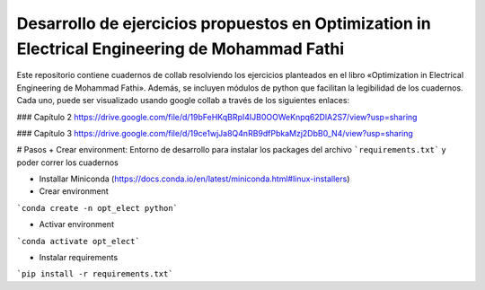 Desarrollo de ejercicios propuestos en Optimization in Electrical Engineering de Mohammad Fathi
========================

Este repositorio contiene cuadernos de collab resolviendo los ejercicios planteados en el libro «Optimization in Electrical Engineering de Mohammad Fathi». Además, se incluyen módulos de python que facilitan la legibilidad de los cuadernos. Cada uno, puede ser visualizado usando google collab a través de los siguientes enlaces:

### Capítulo 2
https://drive.google.com/file/d/19bFeHKqBRpI4IJB0OOWeKnpq62DlA2S7/view?usp=sharing

### Capítulo 3
https://drive.google.com/file/d/19ce1wjJa8Q4nRB9dfPbkaMzj2DbB0_N4/view?usp=sharing

# Pasos
+ Crear environment: Entorno de desarrollo para instalar los packages del archivo ```requirements.txt``` y poder correr los cuadernos

- Installar Miniconda (https://docs.conda.io/en/latest/miniconda.html#linux-installers)

- Crear environment
```conda create -n opt_elect python```

- Activar environment
```conda activate opt_elect```

* Instalar requirements

```pip install -r requirements.txt```